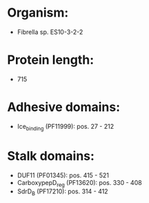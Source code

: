 * Organism:
- Fibrella sp. ES10-3-2-2
* Protein length:
- 715
* Adhesive domains:
- Ice_binding (PF11999): pos. 27 - 212
* Stalk domains:
- DUF11 (PF01345): pos. 415 - 521
- CarboxypepD_reg (PF13620): pos. 330 - 408
- SdrD_B (PF17210): pos. 314 - 412

